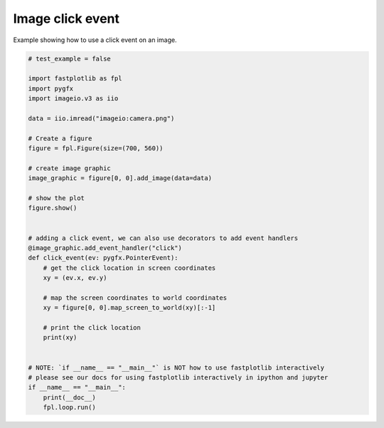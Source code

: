 
.. DO NOT EDIT.
.. THIS FILE WAS AUTOMATICALLY GENERATED BY SPHINX-GALLERY.
.. TO MAKE CHANGES, EDIT THE SOURCE PYTHON FILE:
.. "_gallery/events/image_click.py"
.. LINE NUMBERS ARE GIVEN BELOW.

.. only:: html

    .. note::
        :class: sphx-glr-download-link-note

        :ref:`Go to the end <sphx_glr_download__gallery_events_image_click.py>`
        to download the full example code.

.. rst-class:: sphx-glr-example-title

.. _sphx_glr__gallery_events_image_click.py:


Image click event
=================

Example showing how to use a click event on an image.

.. GENERATED FROM PYTHON SOURCE LINES 7-44



.. image-sg:: /_gallery/events/images/sphx_glr_image_click_001.webp
   :alt: image click
   :srcset: /_gallery/events/images/sphx_glr_image_click_001.webp
   :class: sphx-glr-single-img





.. code-block:: Python


    # test_example = false

    import fastplotlib as fpl
    import pygfx
    import imageio.v3 as iio

    data = iio.imread("imageio:camera.png")

    # Create a figure
    figure = fpl.Figure(size=(700, 560))

    # create image graphic
    image_graphic = figure[0, 0].add_image(data=data)

    # show the plot
    figure.show()


    # adding a click event, we can also use decorators to add event handlers
    @image_graphic.add_event_handler("click")
    def click_event(ev: pygfx.PointerEvent):
        # get the click location in screen coordinates
        xy = (ev.x, ev.y)

        # map the screen coordinates to world coordinates
        xy = figure[0, 0].map_screen_to_world(xy)[:-1]

        # print the click location
        print(xy)


    # NOTE: `if __name__ == "__main__"` is NOT how to use fastplotlib interactively
    # please see our docs for using fastplotlib interactively in ipython and jupyter
    if __name__ == "__main__":
        print(__doc__)
        fpl.loop.run()


.. rst-class:: sphx-glr-timing

   **Total running time of the script:** (0 minutes 0.325 seconds)


.. _sphx_glr_download__gallery_events_image_click.py:

.. only:: html

  .. container:: sphx-glr-footer sphx-glr-footer-example

    .. container:: sphx-glr-download sphx-glr-download-jupyter

      :download:`Download Jupyter notebook: image_click.ipynb <image_click.ipynb>`

    .. container:: sphx-glr-download sphx-glr-download-python

      :download:`Download Python source code: image_click.py <image_click.py>`

    .. container:: sphx-glr-download sphx-glr-download-zip

      :download:`Download zipped: image_click.zip <image_click.zip>`


.. only:: html

 .. rst-class:: sphx-glr-signature

    `Gallery generated by Sphinx-Gallery <https://sphinx-gallery.github.io>`_
